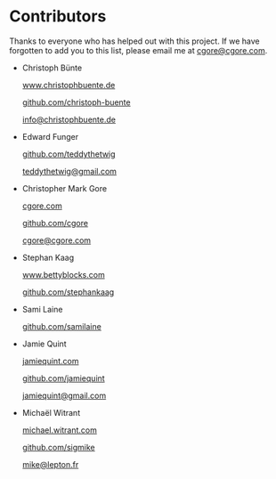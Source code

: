 * Contributors

Thanks to everyone who has helped out with this project.  If we have forgotten
to add you to this list, please email me at [[mailto:cgore@cgore.com][cgore@cgore.com]].

+ Christoph Bünte

  [[http://www.christophbuente.de][www.christophbuente.de]]

  [[https://github.com/christoph-buente][github.com/christoph-buente]]

  [[mailto:info@christophbuente.de][info@christophbuente.de]]

+ Edward Funger

  [[https://github.com/teddythetwig][github.com/teddythetwig]]

  [[mailto:teddythetwig@gmail.com][teddythetwig@gmail.com]]

+ Christopher Mark Gore

  [[http://www.cgore.com][cgore.com]]

  [[https://github.com/cgore][github.com/cgore]]

  [[mailto:cgore@cgore.com][cgore@cgore.com]]

+ Stephan Kaag

  [[http://www.bettyblocks.com][www.bettyblocks.com]]

  [[https://github.com/stephankaag][github.com/stephankaag]]

+ Sami Laine

  [[https://github.com/samilaine][github.com/samilaine]]

+ Jamie Quint

  [[http://jamiequint.com][jamiequint.com]]

  [[https://github.com/jamiequint][github.com/jamiequint]]

  [[mailto:jamiequint@gmail.com][jamiequint@gmail.com]]

+ Michaël Witrant

  [[http://michael.witrant.com/][michael.witrant.com]]

  [[https://github.com/sigmike][github.com/sigmike]]

  [[mailto:mike@lepton.fr][mike@lepton.fr]]

